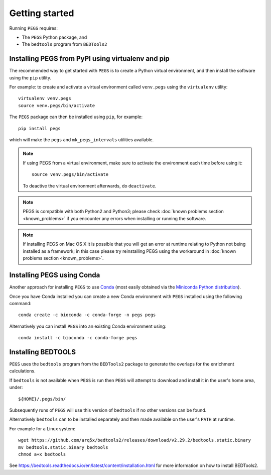 ***************
Getting started
***************

Running ``PEGS`` requires:

* The ``PEGS`` Python package, and
* The ``bedtools`` program from ``BEDTools2``

Installing PEGS from PyPI using virtualenv and pip
==================================================

The recommended way to get started with ``PEGS`` is to create a
Python virtual environment, and then install the software using
the ``pip`` utility.

For example: to create and activate a virtual environment called
``venv.pegs`` using the ``virtualenv`` utility:

::

    virtualenv venv.pegs
    source venv.pegs/bin/activate

The ``PEGS`` package can then be installed using ``pip``, for
example:

::

    pip install pegs

which will make the ``pegs`` and ``mk_pegs_intervals`` utilities
available.

.. note::

   If using PEGS from a virtual environment, make sure to
   activate the environment each time before using it:

   ::

       source venv.pegs/bin/activate

   To deactive the virtual environment afterwards, do ``deactivate``.

.. note::

   PEGS is compatible with both Python2 and Python3; please
   check :doc:`known problems section <known_problems>` if you
   encounter any errors when installing or running the software.

.. note::

   If installing PEGS on Mac OS X it is possible that you will
   get an error at runtime relating to Python not being installed
   as a framework; in this case please try reinstalling PEGS using
   the workaround in :doc:`known problems section <known_problems>`.

Installing PEGS using Conda
===========================

Another approach for installing ``PEGS`` to use
`Conda <http://conda.pydata.org/docs/>`__ (most easily obtained via
the `Miniconda Python distribution <http://conda.pydata.org/miniconda.html>`__).

Once you have Conda installed you can create a new Conda environment
with ``PEGS`` installed using the following command:

::

   conda create -c bioconda -c conda-forge -n pegs pegs

Alternatively you can install ``PEGS`` into an existing Conda
environment using:

::

   conda install -c bioconda -c conda-forge pegs

Installing BEDTOOLS
===================

``PEGS`` uses the ``bedtools`` program from the ``BEDTools2``
package to generate the overlaps for the enrichment calculations.

If ``bedtools`` is not available when ``PEGS`` is run then ``PEGS``
will attempt to download and install it in the user's home area,
under:

::

   ${HOME}/.pegs/bin/

Subsequently runs of ``PEGS`` will use this version of ``bedtools``
if no other versions can be found.

Alternatively ``bedtools`` can to be installed separately and then
made available on the user's ``PATH`` at runtime.

For example for a Linux system:

::

   wget https://github.com/arq5x/bedtools2/releases/download/v2.29.2/bedtools.static.binary
   mv bedtools.static.binary bedtools
   chmod a+x bedtools

See https://bedtools.readthedocs.io/en/latest/content/installation.html
for more information on how to install BEDTools2.
